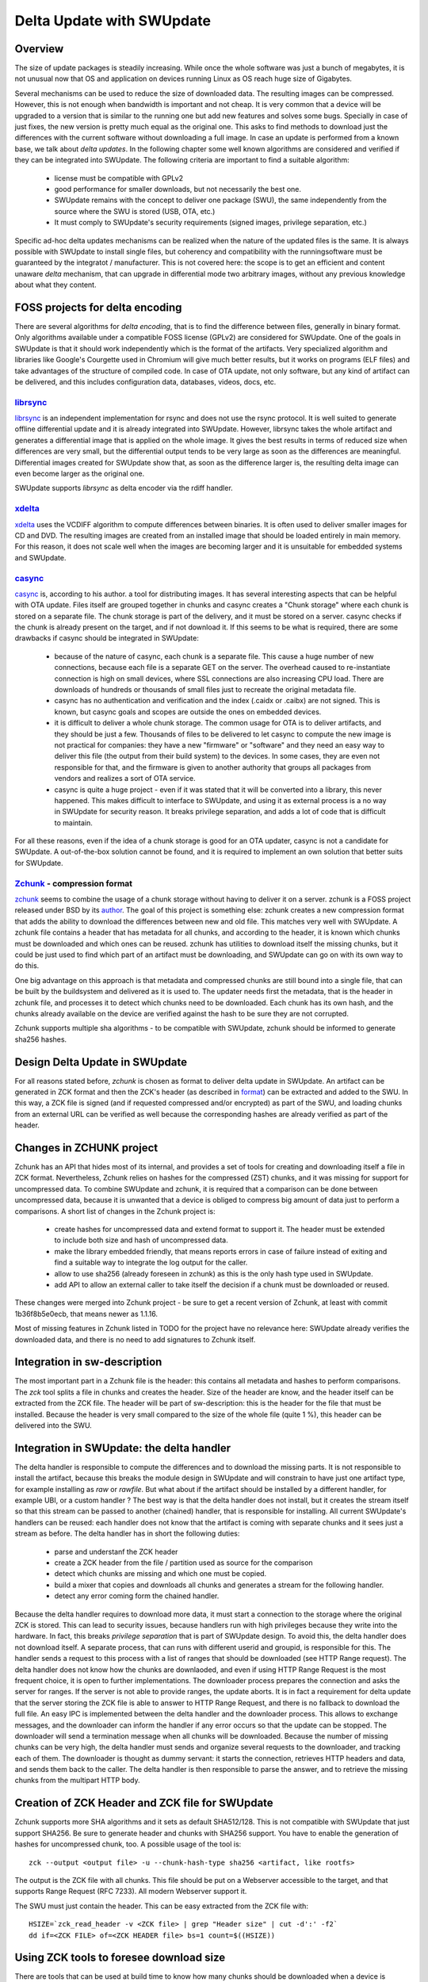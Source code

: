 ..
        SPDX-FileCopyrightText: 2021 Stefano Babic <stefano.babic@swupdate.org>
        SPDX-License-Identifier: GPL-2.0-only

==========================
Delta Update with SWUpdate
==========================

Overview
--------

The size of update packages is steadily increasing. While once the whole software was just
a bunch of megabytes, it is not unusual now that OS and application on devices running
Linux as OS reach huge size of Gigabytes.

Several mechanisms can be used to reduce the size of downloaded data. The resulting images
can be compressed. However, this is not enough when bandwidth is important and not cheap.
It is very common that a device will be upgraded to a version that is similar to the
running one but add new features and solves some bugs. Specially in case of just fixes,
the new version is pretty much equal as the original one. This asks to find methods to
download just the differences with the current software without downloading a full image.
In case an update is performed from a known base, we talk about *delta updates*. In the following
chapter some well known algorithms are considered and verified if they can be integrated
into SWUpdate. The following criteria are important to find a suitable algorithm:

        - license must be compatible with GPLv2
        - good performance for smaller downloads, but not necessarily the best one.
        - SWUpdate remains with the concept to deliver one package (SWU), the same
          independently from the source where the SWU is stored (USB, OTA, etc.)
        - It must comply to SWUpdate's security requirements (signed images, privilege separation, etc.)

Specific ad-hoc delta updates mechanisms can be realized when the nature of the updated files is
the same. It is always possible with SWUpdate to install single files, but coherency and compatibility
with the runningsoftware must be guaranteed by the integratot / manufacturer. This is not covered here:
the scope is to get an efficient and content unaware *delta* mechanism, that can upgrade in differential
mode two arbitrary images, without any previous knowledge about what they content.

FOSS projects for delta encoding
--------------------------------

There are several algorithms for *delta encoding*, that is to find the difference between files,
generally in binary format. Only algorithms available under a compatible FOSS license (GPLv2) 
are considered for SWUpdate.
One of the goals in SWUpdate is that it should work independently which is the format of the
artifacts. Very specialized algorithm and libraries like Google's Courgette used in Chromium will give
much better results, but it works on programs (ELF files) and take advantages of the structure of compiled
code. In case of OTA update, not only software, but any kind of artifact can be delivered, and this includes
configuration data, databases, videos, docs, etc.

librsync_
.........

librsync_ is an independent implementation for rsync and does not use the rsync protocol. It is well
suited to generate offline differential update and it is already integrated into SWUpdate.
However, librsync takes the whole artifact and generates a differential image that is applied
on the whole image. It gives the best results in terms of reduced size when differences are
very small, but the differential output tends to be very large as soon as the differences
are meaningful. Differential images created for SWUpdate show that, as soon as the difference larger is,
the resulting delta image can even become larger as the original one.

SWUpdate supports `librsync` as delta encoder via the rdiff handler.

xdelta_
.......

xdelta_ uses the VCDIFF algorithm to compute differences between binaries. It is often used
to deliver smaller images for CD and DVD. The resulting images are created from an installed
image that should be loaded entirely in main memory. For this reason, it does not scale well
when the images are becoming larger and it is unsuitable for embedded systems and SWUpdate.

casync_
.......

casync_ is, according to his author. a tool for distributing images. It has several interesting
aspects that can be helpful with OTA update.
Files itself are grouped together in chunks and casync creates a "Chunk storage" where each chunk
is stored on a separate file. The chunk storage is part of the delivery, and it must be stored on
a server. casync checks if the chunk is already present on the target, and if not
download it. If this seems to be what is required, there are some drawbacks if casync
should be integrated in SWUpdate:

        - because of the nature of casync, each chunk is a separate file. This cause a huge
          number of new connections, because each file is a separate GET on the server.
          The overhead caused to re-instantiate connection is high on small devices,
          where SSL connections are also increasing CPU load. There are downloads of
          hundreds or thousands of small files just to recreate the original metadata
          file.
        - casync has no authentication and verification and the index (.caidx or .caibx)
          are not signed. This is known, but casync goals and scopes are outside the ones
          on embedded devices.
        - it is difficult to deliver a whole chunk storage. The common usage for OTA is to deliver
          artifacts, and they should be just a few. Thousands of files to be delivered to let
          casync to compute the new image is not practical for companies: they have a new "firmware"
          or "software" and they need an easy way to deliver this file (the output from their build system)
          to the devices. In some cases, they are even not responsible for that, and the firmware is given to
          another authority that groups all packages from vendors and realizes a sort of OTA service.
        - casync is quite a huge project - even if it was stated that it will be converted into
          a library, this never happened. This makes difficult to interface to SWUpdate,
          and using it as external process is a no way in SWUpdate for security reason.
          It breaks privilege separation, and adds a lot of code that is difficult
          to maintain.

For all these reasons, even if the idea of a chunk storage is good for an OTA updater, casync
is not a candidate for SWUpdate. A out-of-the-box solution cannot be found, and it is required to
implement an own solution that better suits for SWUpdate.

Zchunk_ - compression format
............................

zchunk_ seems to combine the usage of a chunk storage without having to deliver it on a server.
zchunk is a FOSS project released under BSD by its author_. The goal of this project is something else:
zchunk creates a new compression format that adds the ability to download the differences between
new and old file. This matches very well with SWUpdate. A zchunk file contains a header that
has metadata for all chunks, and according to the header, it is known which chunks must be
downloaded and which ones can be reused. zchunk has utilities to download itself the missing chunks,
but it could be just used to find which part of an artifact must be downloading,
and SWUpdate can go on with its own way to do this.

One big advantage on this approach is that metadata and compressed chunks are still bound into a single file,
that can be built by the buildsystem and delivered as it is used to. The updater needs first the metadata, that is
the header in zchunk file, and processes it to detect which chunks need to be downloaded. Each chunk has
its own hash, and the chunks already available on the device are verified against the hash to be sure
they are not corrupted.

Zchunk supports multiple sha algorithms - to be compatible with SWUpdate, zchunk should be informed
to generate sha256 hashes.

Design Delta Update in SWUpdate
-------------------------------

For all reasons stated before, `zchunk` is chosen as format to deliver delta update in SWUpdate.  An artifact
can be generated in ZCK format and then the ZCK's header (as described in format_) can be extracted and
added to the SWU. In this way, a ZCK file is signed (and if requested compressed and/or encrypted) as
part of the SWU, and loading chunks from an external URL can be verified as well because the corresponding
hashes are already verified as part of the header.


.. _casync: http://0pointer.net/blog/casync-a-tool-for-distributing-file-system-images.html
.. _xdelta: http://xdelta.org/
.. _zchunk: https://github.com/zchunk/zchunk
.. _author: https://www.jdieter.net/posts/2018/05/31/what-is-zchunk/ 
.. _librsync: https://librsync.github.io/
.. _format: https://github.com/zchunk/zchunk/blob/main/zchunk_format.txt

Changes in ZCHUNK project
-------------------------

Zchunk has an API that hides most of its internal, and provides a set of tools for creating
and downloading itself a file in ZCK format. Nevertheless, Zchunk relies on hashes for the compressed
(ZST) chunks, and it was missing for support for uncompressed data. To combine SWUpdate and zchunk,
it is required that a comparison can be done between uncompressed data, because it is unwanted that
a device is obliged to compress big amount of data just to perform a comparisons. 
A short list of changes in the Zchunk project is:

        - create hashes for uncompressed data and extend format to support it. The header
          must be extended to include both size and hash of uncompressed data.
        - make the library embedded friendly, that means reports errors in case of failure
          instead of exiting and find a suitable way to integrate the log output
          for the caller.
        - allow to use sha256 (already foreseen in zchunk) as this is the only hash type
          used in SWUpdate.
        - add API to allow an external caller to take itself the decision if a chunk must be
          downloaded or reused.

These changes were merged into Zchunk project - be sure to get a recent version of Zchunk, at least with 
commit 1b36f8b5e0ecb, that means newer as 1.1.16.

Most of missing features in Zchunk listed in TODO for the project have no relevance here:
SWUpdate already verifies the downloaded data, and there is no need to add signatures to Zchunk itself.

Integration in sw-description
-----------------------------

The most important part in a Zchunk file is the header: this contains all metadata and hashes to perform
comparisons. The `zck` tool splits a file in chunks and creates the header. Size of the header are know, and the
header itself can be extracted from the ZCK file.
The header will be part of sw-description: this is the header for the file that must be installed. Because the header
is very small compared to the size of the whole file (quite 1 %), this header can be delivered into the SWU.


Integration in SWUpdate: the delta handler
------------------------------------------

The delta handler is responsible to compute the differences and to download the missing parts. It is not responsible
to install the artifact, because this breaks the module design in SWUpdate and will constrain to have
just one artifact type, for example installing as `raw` or `rawfile`. But what about if the artifact should be installed
by a different handler, for example UBI, or a custom handler ?
The best way is that the delta handler does not install, but it creates the stream itself so that this stream
can be passed to another (chained) handler, that is responsible for installing. All current SWUpdate's handlers
can be reused: each handler does not know that the artifact is coming with separate chunks and it sees just a stream
as before.
The delta handler has in short the following duties:

        - parse and understanf the ZCK header
        - create a ZCK header from the file / partition used as source for the comparison
        - detect which chunks are missing and which one must be copied.
        - build  a mixer that copies and downloads all chunks and generates a stream
          for the following handler.
        - detect any error coming form the chained handler.

Because the delta handler requires to download more data, it must start a connection to the storage
where the original ZCK is stored. This can lead to security issues, because handlers run with high
privileges because they write into the hardware. In fact, this breaks `privilege separation` that is
part of SWUpdate design.
To avoid this, the delta handler does not download itself. A separate process, that can runs with different
userid and groupid, is responsible for this. The handler sends a request to this process with a list of
ranges that should be downloaded (see HTTP Range request). The delta handler does not know how the chunks are
downlaoded, and even if using HTTP Range Request is the most frequent choice, it is open to further
implementations.
The downloader process prepares the connection and asks the server for ranges. If the server is not
able to provide ranges, the update aborts. It is in fact a requirement for delta update that the
server storing the ZCK file is able to answer to HTTP Range Request, and there is no fallback to download
the full file.
An easy IPC is implemented between the delta handler and the downloader process. This allows to exchange
messages, and the downloader can inform the handler if any error occurs so that the update can be stopped.
The downloader will send a termination message when all chunks will be downloaded.
Because the number of missing chunks can be very high, the delta handler must sends and organize
several requests to the downloader, and tracking each of them.
The downloader is thought as dummy servant: it starts the connection, retrieves HTTP headers and data,
and sends them back to the caller. The delta handler is then responsible to parse the answer, and to
retrieve the missing chunks from the multipart HTTP body.

Creation of ZCK Header and ZCK file for SWUpdate
------------------------------------------------

Zchunk supports more SHA algorithms and it sets as default SHA512/128. This is not compatible with SWUpdate
that just support SHA256. Be sure to generate header and chunks with SHA256 support.
You have to enable the generation of hashes for uncompressed chunk, too. A possible usage of the tool
is:

::

        zck --output <output file> -u --chunk-hash-type sha256 <artifact, like rootfs>

The output is the ZCK file with all chunks.
This file should be put on a Webserver accessible to the target, and that supports Range Request
(RFC 7233). All modern Webserver support it.

The SWU must just contain the header. This can be easy extracted from the ZCK file with:

::

        HSIZE=`zck_read_header -v <ZCK file> | grep "Header size" | cut -d':' -f2`
        dd if=<ZCK FILE> of=<ZCK HEADER file> bs=1 count=$((HSIZE))

Using ZCK tools to foresee download size
----------------------------------------

There are tools that can be used at build time to know how many chunks should be downloaded
when a device is upgrading from a known version. You can use `zck_cmp_uncomp` from the test
directory:

::

        ../build/test/zck_cmp_uncomp --verbose <uncompressed old version file> <ZCK file>

This prints a list with all chunks, marking them with SRC if they are the same in the old version
and they should not retrieved and with DST if they are new and must be downloaded.
The tool show at the end a summary with the total number of bytes of the new release (uncompressed) and how
many bytes must be downloaded for the upgrade.
Please remmeber that these value are just payload. SWUpdate reports a summary, too, but it takes into account
also the HTTP overhead (headers, etc.), so that values are not the same and the ones from SWUpdate are
slightly bigger.
